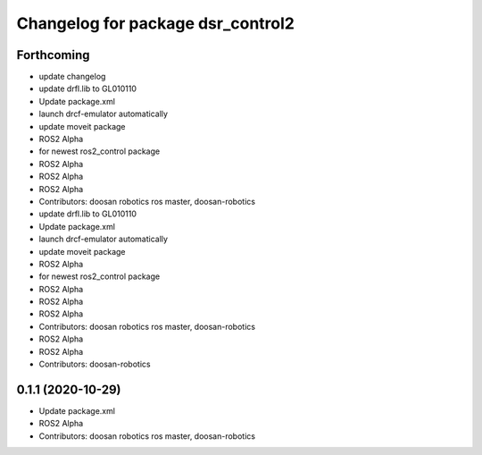 ^^^^^^^^^^^^^^^^^^^^^^^^^^^^^^^^^^
Changelog for package dsr_control2
^^^^^^^^^^^^^^^^^^^^^^^^^^^^^^^^^^

Forthcoming
-----------
* update changelog
* update drfl.lib to GL010110
* Update package.xml
* launch drcf-emulator automatically
* update moveit package
* ROS2 Alpha
* for newest ros2_control package
* ROS2 Alpha
* ROS2 Alpha
* ROS2 Alpha
* Contributors: doosan robotics ros master, doosan-robotics

* update drfl.lib to GL010110
* Update package.xml
* launch drcf-emulator automatically
* update moveit package
* ROS2 Alpha
* for newest ros2_control package
* ROS2 Alpha
* ROS2 Alpha
* ROS2 Alpha
* Contributors: doosan robotics ros master, doosan-robotics

* ROS2 Alpha
* ROS2 Alpha
* Contributors: doosan-robotics

0.1.1 (2020-10-29)
------------------
* Update package.xml
* ROS2 Alpha
* Contributors: doosan robotics ros master, doosan-robotics

